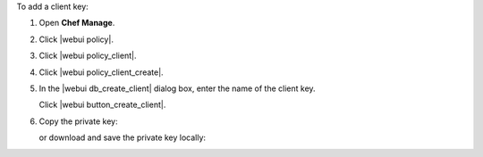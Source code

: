 .. This is an included how-to. 


To add a client key:

#. Open **Chef Manage**.
#. Click |webui policy|.
#. Click |webui policy_client|.
#. Click |webui policy_client_create|.
#. In the |webui db_create_client| dialog box, enter the name of the client key.

   .. image:: ../../images/step_manage_webui_policy_client_add.png

   Click |webui button_create_client|.
#. Copy the private key:

   .. image:: ../../images/step_manage_webui_policy_client_add_private_key.png

   or download and save the private key locally:

   .. image:: ../../images/step_manage_webui_policy_client_add_private_key_download.png
